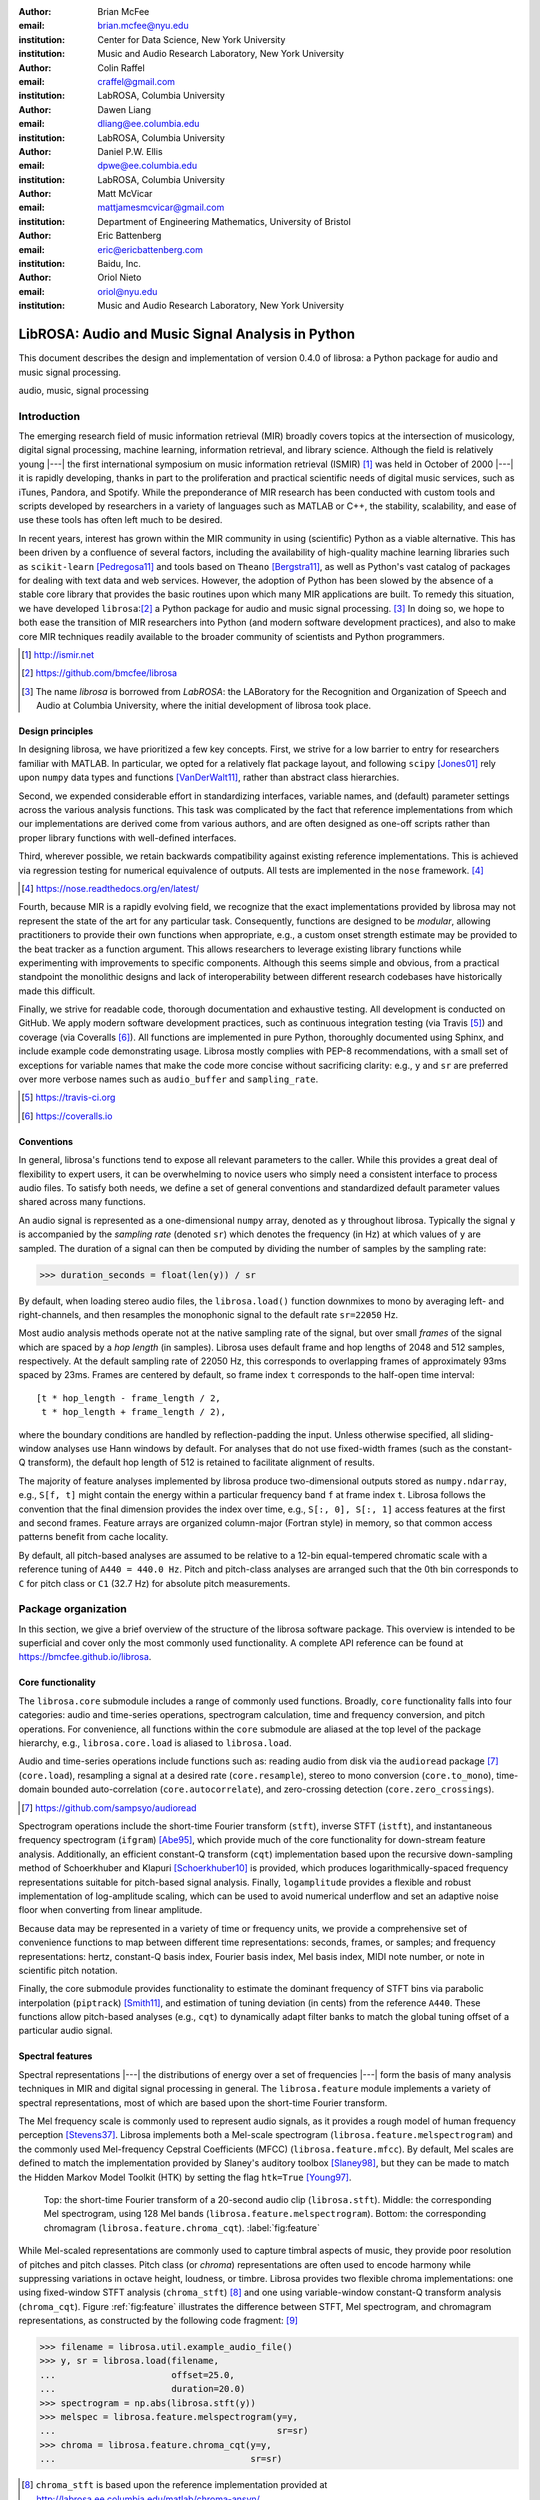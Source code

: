 :author: Brian McFee
:email: brian.mcfee@nyu.edu
:institution: Center for Data Science, New York University
:institution: Music and Audio Research Laboratory, New York University

:author: Colin Raffel
:email: craffel@gmail.com
:institution: LabROSA, Columbia University

:author: Dawen Liang
:email: dliang@ee.columbia.edu
:institution: LabROSA, Columbia University

:author: Daniel P.W. Ellis
:email: dpwe@ee.columbia.edu
:institution: LabROSA, Columbia University

:author: Matt McVicar
:email: mattjamesmcvicar@gmail.com
:institution: Department of Engineering Mathematics, University of Bristol

:author: Eric Battenberg
:email: eric@ericbattenberg.com
:institution: Baidu, Inc.

:author: Oriol Nieto
:email: oriol@nyu.edu
:institution: Music and Audio Research Laboratory, New York University

--------------------------------------------------
LibROSA: Audio and Music Signal Analysis in Python
--------------------------------------------------

.. class:: abstract

   This document describes the design and implementation of version 0.4.0 of
   librosa: a Python package for audio and music signal processing.


.. class:: keywords

   audio, music, signal processing


Introduction
------------

The emerging research field of music information retrieval (MIR) broadly covers topics at
the intersection of musicology, digital signal processing, machine learning, information
retrieval, and library science.  Although the field is relatively young |---| the first
international symposium on music information retrieval (ISMIR) [#]_ was held in October of
2000 |---| it is rapidly developing, thanks in part to the proliferation and practical
scientific needs of digital music services, such as iTunes, Pandora, and Spotify.
While the preponderance of MIR research has been conducted with custom tools and scripts
developed by researchers in a variety of languages such as MATLAB or C++, the stability, 
scalability, and ease of use these tools has often left much to be desired.

In recent years, interest has grown within the MIR community in using (scientific) Python 
as a viable alternative.
This has been driven by a confluence of several factors, including the availability of
high-quality machine learning libraries such as ``scikit-learn`` [Pedregosa11]_ and tools based on
``Theano`` [Bergstra11]_, as well as Python's vast catalog of packages for dealing with text data and
web services.
However, the adoption of Python has been slowed by the absence of a stable core library 
that provides the basic routines upon which many MIR applications are built.
To remedy this situation, we have developed ``librosa``:[#]_ a Python package for audio
and music signal processing. [#]_
In doing so, we hope to both ease the transition of MIR researchers into Python (and modern software
development practices), and also to 
make core MIR techniques readily available to the broader community of scientists and 
Python programmers.

.. [#] http://ismir.net

.. [#] https://github.com/bmcfee/librosa

.. [#] The name `librosa` is borrowed from `LabROSA`: the LABoratory for the Recognition
    and Organization of Speech and Audio at Columbia University, where the initial development
    of librosa took place.


Design principles
=================

In designing librosa, we have prioritized a few key concepts.
First, we strive for a low barrier to entry for researchers familiar with MATLAB.
In particular, we opted for a relatively flat package layout, and following ``scipy`` [Jones01]_ 
rely upon ``numpy`` data types and functions [VanDerWalt11]_, rather than abstract class hierarchies.

Second, we expended considerable effort in standardizing interfaces, variable names, 
and (default) parameter settings across the various analysis functions.
This task was complicated by the fact that reference implementations from which 
our implementations are derived come from various authors, and are often designed 
as one-off scripts rather than proper library functions with well-defined interfaces.

Third, wherever possible, we retain backwards compatibility against existing reference
implementations.
This is achieved via regression testing for numerical equivalence of outputs.
All tests are implemented in the ``nose`` framework. [#]_

.. [#] https://nose.readthedocs.org/en/latest/

Fourth, because MIR is a rapidly evolving field, we recognize that the
exact implementations provided by librosa may not represent the state of the art
for any particular task.  Consequently, functions are designed to be `modular`,
allowing practitioners to provide their own functions when appropriate, e.g.,
a custom onset strength estimate may be provided to the beat tracker as a function
argument.
This allows researchers to leverage existing library functions while experimenting with 
improvements to specific components.  Although this seems simple and obvious, from a practical 
standpoint the monolithic designs and lack of interoperability between different research codebases
have historically made this difficult.

Finally, we strive for readable code, thorough documentation and exhaustive testing.
All development is conducted on GitHub.  
We apply modern software development practices, such as continuous integration testing (via Travis [#]_) and
coverage (via Coveralls [#]_).
All functions are implemented in pure Python, thoroughly documented using Sphinx, and include example code demonstrating usage.
Librosa mostly complies with PEP-8 recommendations, with a small set of exceptions for variable names 
that make the code more concise without sacrificing clarity:
e.g., ``y`` and ``sr`` are preferred over more verbose names such as ``audio_buffer`` and ``sampling_rate``.

.. [#] https://travis-ci.org
.. [#] https://coveralls.io

Conventions
===========

In general, librosa's functions tend to expose all relevant parameters to the caller.
While this provides a great deal of flexibility to expert users, it can be overwhelming
to novice users who simply need a consistent interface to process audio files.  
To satisfy both needs, we define a set of general conventions and standardized default 
parameter values shared across many functions.

An audio signal is represented as a one-dimensional ``numpy`` array, denoted as ``y`` 
throughout librosa.  Typically the signal ``y`` is accompanied by the `sampling rate` 
(denoted ``sr``) which denotes the frequency (in Hz) at which values of ``y`` are
sampled.  The duration of a signal can then be computed by dividing the number of samples
by the sampling rate: 

.. code-block:: python

    >>> duration_seconds = float(len(y)) / sr

By default, when loading stereo audio files, the ``librosa.load()`` function 
downmixes to mono by averaging left- and right-channels, and then resamples the
monophonic signal to the default rate ``sr=22050`` Hz.

Most audio analysis methods operate not at the native sampling rate of the signal, 
but over small `frames` of the signal which are spaced by a `hop length` (in samples).
Librosa uses default frame and hop lengths of 2048 and 512 samples, respectively.
At the default sampling rate of 22050 Hz, this corresponds to overlapping frames of 
approximately 93ms spaced by 23ms.
Frames are centered by default, so frame index ``t`` corresponds to the half-open time interval::

    [t * hop_length - frame_length / 2, 
     t * hop_length + frame_length / 2),

where the boundary conditions are handled by reflection-padding the input.
Unless otherwise specified, all sliding-window analyses use Hann windows by default.
For analyses that do not use fixed-width frames (such as the constant-Q transform), the
default hop length of 512 is retained to facilitate alignment of results.

The majority of feature analyses implemented by librosa produce two-dimensional outputs
stored as ``numpy.ndarray``, e.g., ``S[f, t]`` might contain the energy within a particular 
frequency band ``f`` at frame index ``t``.
Librosa follows the convention that the final dimension provides the index over time,
e.g., ``S[:, 0], S[:, 1]`` access features at the first and second frames.
Feature arrays are organized column-major (Fortran style) in memory, so that common
access patterns benefit from cache locality.

By default, all pitch-based analyses are assumed to be relative to a 12-bin equal-tempered
chromatic scale with a reference tuning of ``A440 = 440.0 Hz``.  Pitch and pitch-class analyses
are arranged such that the 0th bin corresponds to ``C`` for pitch class or ``C1`` (32.7 Hz)
for absolute pitch measurements.


Package organization
--------------------

In this section, we give a brief overview of the structure of the librosa software
package.  This overview is intended to be superficial and cover only the most commonly used functionality.
A complete API reference can be found at https://bmcfee.github.io/librosa.


Core functionality
==================

The ``librosa.core`` submodule includes a range of commonly used functions.  Broadly,
``core`` functionality falls into four categories: audio and time-series operations,
spectrogram calculation, time and frequency conversion, and pitch operations.  For
convenience, all functions within the ``core`` submodule are aliased at the top level of
the package hierarchy, e.g., ``librosa.core.load`` is aliased to ``librosa.load``.

Audio and time-series operations include functions such as: reading audio from disk 
via the ``audioread`` package [#]_ (``core.load``), resampling a signal at a desired rate
(``core.resample``), stereo to mono conversion (``core.to_mono``), time-domain bounded auto-correlation
(``core.autocorrelate``), and zero-crossing detection (``core.zero_crossings``).

.. [#] https://github.com/sampsyo/audioread

Spectrogram operations include the short-time Fourier transform (``stft``), inverse STFT (``istft``),
and instantaneous frequency spectrogram (``ifgram``) [Abe95]_, which provide much of the core functionality
for down-stream feature analysis.
Additionally, an efficient constant-Q transform (``cqt``) implementation based upon the recursive down-sampling
method of Schoerkhuber and Klapuri [Schoerkhuber10]_ is provided, which produces logarithmically-spaced
frequency representations suitable for pitch-based signal analysis.
Finally, ``logamplitude`` provides a flexible and robust implementation of log-amplitude scaling, which 
can be used to avoid numerical underflow and set an adaptive noise floor when converting from linear
amplitude.

Because data may be represented in a variety of time or frequency units, we provide a comprehensive set of
convenience functions to map between different time representations: seconds, frames, or samples; 
and frequency representations: hertz, constant-Q basis index, Fourier basis index, Mel basis index, 
MIDI note number, or note in scientific pitch notation.

Finally, the core submodule provides functionality to estimate the dominant frequency of STFT bins via
parabolic interpolation (``piptrack``) [Smith11]_, and estimation of tuning deviation (in cents) from the reference
``A440``.  These functions allow pitch-based analyses (e.g., ``cqt``) to dynamically adapt filter banks to match
the global tuning offset of a particular audio signal.


Spectral features
=================
Spectral representations |---| the distributions of energy over a set of frequencies |---| form the basis of
many analysis techniques in MIR and digital signal processing in general.
The ``librosa.feature`` module implements a variety of spectral representations, most of which are based
upon the short-time Fourier transform.

The Mel frequency scale is commonly used to represent audio signals, as it provides a rough model of
human frequency perception [Stevens37]_.  Librosa implements both a Mel-scale spectrogram
(``librosa.feature.melspectrogram``) and the commonly used Mel-frequency Cepstral Coefficients (MFCC)
(``librosa.feature.mfcc``).  By default, Mel scales are defined to match the implementation provided 
by Slaney's auditory toolbox [Slaney98]_, but they can be made to match the Hidden Markov Model Toolkit (HTK) 
by setting the flag ``htk=True`` [Young97]_.

.. figure:: feature.pdf
    :figclass: t

    Top: the short-time Fourier transform of a 20-second audio clip (``librosa.stft``).
    Middle: the corresponding Mel spectrogram, using 128 Mel bands (``librosa.feature.melspectrogram``).
    Bottom: the corresponding chromagram (``librosa.feature.chroma_cqt``). 
    :label:`fig:feature`


While Mel-scaled representations are commonly used to capture timbral aspects of music, they provide poor
resolution of pitches and pitch classes.
Pitch class (or *chroma*) representations are often used to encode harmony while suppressing variations in
octave height, loudness, or timbre.  Librosa provides two flexible chroma implementations: one using
fixed-window STFT analysis (``chroma_stft``) [#]_ and one using variable-window constant-Q transform analysis
(``chroma_cqt``).
Figure :ref:`fig:feature` illustrates the difference between STFT, Mel spectrogram, and chromagram
representations, as constructed by the following code fragment: [#]_

.. code-block:: python

    >>> filename = librosa.util.example_audio_file()
    >>> y, sr = librosa.load(filename,
    ...                      offset=25.0,
    ...                      duration=20.0)
    >>> spectrogram = np.abs(librosa.stft(y))
    >>> melspec = librosa.feature.melspectrogram(y=y,
    ...                                          sr=sr)
    >>> chroma = librosa.feature.chroma_cqt(y=y,
    ...                                     sr=sr)

.. [#] ``chroma_stft`` is based upon the reference implementation provided at 
       http://labrosa.ee.columbia.edu/matlab/chroma-ansyn/

.. [#] For display purposes, spectrograms are scaled by ``librosa.logamplitude``.  We refer readers to the
       accompanying IPython notebook for the full source code to recontsruct figures.

In addition to Mel and chroma features, the ``feature`` submodule provides a number of spectral statistic
representations, including ``spectral_centroid``, ``spectral_bandwidth``, ``spectral_rolloff`` [Klapuri07]_, and
``spectral_contrast`` [Jiang02]_. [#]_

.. [#] ``spectral_*`` functions are derived from MATLAB reference implementations provided by the METLab at Drexel University.  http://music.ece.drexel.edu/


Finally, the ``feature`` submodule provides a few functions to implement common transformations of time-series
features in MIR.  This includes ``delta``, which provides a smoothed estimate of the time derivative;
``stack_memory``, which concatenates an input feature array with time-lagged copies of itself (effectively
simulating feature *n*-grams); and ``sync``, which applies a user-supplied aggregation function (e.g., 
``numpy.mean`` or ``median``) across specified column intervals.


Display
=======

The ``display`` module provides simple interfaces to visually render audio data through ``matplotlib``
[Hunter07]_.
The first function, ``display.waveplot`` simply renders the amplitude envelope of an audio signal ``y`` using
matplotlib's ``fill_between`` function.  For efficiency purposes, the signal is dynamically down-sampled.
Mono signals are rendered symmetrically about the horizontal axis; stereo signals are rendered with the
left-channel's amplitude above the axis and the right-channel's below.  An example of ``waveplot`` is
depicted in Figure :ref:`fig:tour` (top).

The second function, ``display.specshow`` wraps matplotlib's ``imshow`` function with default settings
(``origin`` and ``aspect``) adapted to the expected defaults for visualizing spectrograms.  Additionally,
``specshow`` dynamically selects appropriate colormaps (binary, sequential, or diverging) from the data 
type and range. [#]_
Finally, ``specshow`` provides a variety of acoustically relevant axis labeling and scaling parameters.
Examples of ``specshow`` output are displayed in Figures :ref:`fig:feature` and :ref:`fig:tour` (middle).

.. [#] If the ``seaborn`` package [Waskom14]_ is available, its version of *cubehelix* is used for sequential
       data.


Onsets, tempo, and beats
========================

While the spectral feature representations described above capture frequency information, time information is
equally important for many applications in MIR.  For instance, it can be beneficial to analyze signals
indexed by note or beat events, rather than absolute time.  The ``onset`` and ``beat`` submodules implement
functions to estimate various aspects of timing in music.

More specifically, the ``onset`` module provides two functions: ``onset_strength`` and ``onset_detect``.
The ``onset_strength`` function calculates a thresholded spectral flux operation over a spectrogram, and
returns a one-dimensional array representing the amount of increasing spectral energy at each frame.  This
is illustrated as the blue curve in the bottom panel of Figure :ref:`fig:tour`.  The ``onset_detect``
function, on the other hand, selects peak positions from the onset strength curve following the heuristic
described by Boeck et al. [Boeck12]_.  The output of ``onset_detect`` is depicted as red circles in the
bottom panel of Figure :ref:`fig:tour`.

The ``beat`` module provides functions to estimate the global tempo and positions of beat events from the
onset strength function, using the method of Ellis [Ellis07]_.
More specifically, the beat tracker first estimates the tempo, which is then used to set the target spacing
between peaks in an onset strength function.
The output of the beat tracker is displayed as the dashed green lines in Figure :ref:`fig:tour` (bottom).

.. figure:: tour.pdf
    :scale: 60%
    :figclass: wt

    Top: a waveform plot for a 20-second audio clip ``y``, generated by ``librosa.display.waveplot``.
    Middle: the log-power short-time Fourier transform (STFT) spectrum for ``y`` plotted on a logarithmic
    frequency scale, generated by ``librosa.display.specshow``.
    Bottom: the onset strength function (``librosa.onset.onset_strength``), detected onset events
    (``librosa.onset.onset_detect``), and detected beat events (``librosa.beat.beat_track``) for ``y``.
    :label:`fig:tour`

Tying this all together, the tempo and beat positions for an input signal can be easily calculated by the
following code fragment:

.. code-block:: python

    >>> y, sr = librosa.load(FILENAME)
    >>> tempo, frames = librosa.beat.beat_track(y=y,
    ...                                         sr=sr)
    >>> beat_times = librosa.frames_to_time(frames,
    ...                                     sr=sr)

Any of the default parameters and analyses may be overridden.  For example, if the user
has calculated an onset strength envelope by some other means, it can be provided to the
beat tracker as follows:

.. code-block:: python

    >>> oenv = some_other_onset_function(y, sr)
    >>> librosa.beat.beat_track(onset_envelope=oenv)


All detection functions (beat and onset) return events as frame indices, rather than
absolute timing.
The downside of this is that it is left to the user to convert frame indices back to
absolute time.
However, in our opinion, this is outweighed by two practical benefits: it simplifies the 
implementations, and it makes the results directly accessible to frame-indexed functions
such as ``librosa.feature.sync``.


Structural analysis
===================

Onsets and beats provide relatively low-level timing cues for music signal processing.
Higher-level analyses attempt to detect larger structure in music, e.g., at the level of
bars or functional components such as *verse* and *chorus*.  While this is an active
area of research that has seen rapid progress in recent years, there are some useful
features common to many approaches.
The ``segment`` submodule contains a few useful functions to facilitate structural analysis
in music, falling broadly into two categories.

First, there are functions to calculate and manipulate *recurrence* or *self-similarity* plots.
The ``segment.recurrence_matrix`` constructs a binary *k*-nearest-neighbor similarity matrix from a given
feature array and a user-specified distance function.  As displayed in Figure :ref:`fig:rec` (left),
repeating sequences often appear as diagonal bands in the recurrence plot, which can be used to detect
musical structure.  It is sometimes more convenient to operate in *time*-*lag* coordinates, rather than
*time*-*time*, which transforms diagonal structures into more easily detectable horizontal structures (Figure
:ref:`fig:rec`, right) [Serra12]_. 
This is facilitated by the ``recurrence_to_lag`` (and ``lag_to_recurrence``) functions.

.. figure:: recurrence.pdf
    :scale: 50%
    :figclass: wt

    Left: the recurrence plot derived from the chroma features displayed in Figure :ref:`fig:feature`
    (bottom).
    Right: the time-lag plot derived from the recurrence plot.
    :label:`fig:rec`


Second, temporally constrained clustering can be used to detect feature change-points without relying upon repetition.
This is implemented in librosa by the ``segment.agglomerative`` function, which uses ``scikit-learn``'s 
implementation of Ward's agglomerative clustering method [Ward63]_ to partition the input into a user-defined 
number of contiguous components.  In practice, a user can override the default clustering parameters by
providing an existing ``sklearn.cluster.AgglomerativeClustering`` object as an argument to
``segment.agglomerative()``.


Decompositions
==============

Many applications in MIR operate upon latent factor representations, or other
decompositions of spectrograms.  For example, it is common to apply non-negative matrix
factorization (NMF) [Lee99]_ to magnitude spectra, and analyze the statistics of the 
resulting time-varying activation functions, rather than the raw observations.

The ``decompose`` module provides a simple interface to factor
spectrograms (or general feature arrays) into *components* and *activations*::

    >>> comps, acts = librosa.decompose.decompose(S)

By default, the ``decompose()`` function constructs a ``scikit-learn`` NMF object, and 
applies its ``fit_transform()`` method to the transpose of ``S``.  The resulting
basis components and activations are accordingly transposed, so that ``comps.dot(acts)``
approximates ``S``.  If the user wishes to apply some other decomposition technique, any
object fitting the ``sklearn.decomposition`` interface may be substituted::

    >>> T = SomeDecomposer()
    >>> librosa.decompose.decompose(S, transformer=T)


In addition to general-purpose matrix decomposition techniques, librosa also implements
the harmonic-percussive source separation (HPSS) method of Fitzgerald [Fitzgerald10]_
as ``decompose.hpss``.
This technique is commonly used in MIR to suppress transients when analyzing pitch
content, or suppress stationary signals when detecting onsets or other rhythmic elements.
An example application of HPSS is illustrated in Figure :ref:`fig:hpss`.


.. figure:: hpss.pdf
    :figclass: t

    Top: the separated harmonic and percussive waveforms.
    Middle: the Mel spectrogram of the harmonic component.
    Bottom: the Mel spectrogram of the percussive component.
    :label:`fig:hpss`

Effects
=======

The ``effects`` module provides convenience functions for applying spectrogram-based
transformations to time-domain signals.  For instance, rather than writing

.. code-block:: python

    >>> D = librosa.stft(y)
    >>> Dh, Dp = librosa.decompose.hpss(D)
    >>> y_harmonic = librosa.istft(Dh)

one may simply write

.. code-block:: python

    >>> y_harmonic = librosa.effects.harmonic(y)

Convenience functions are provided for HPSS (retaining the harmonic, percussive, or both
components), time-stretching and pitch-shifting.  Although these functions provide no
additional functionality, their inclusion results in simpler, more readable application code.


Output
======

The ``output`` module includes utility functions to save the results of audio analysis to disk.
Most often, this takes the form of annotated instantaneous event timings or time intervals, which are 
saved in plain text (comma- or tab-separated values) via ``output.times_csv`` and ``output.annotation``, 
respectively.
These functions are somewhat redundant with alternative functions for text output (e.g., ``numpy.savetxt``),
but provide sanity checks for length agreement and semantic validation of time intervals.  The resulting
outputs are designed to work with other common MIR tools, such as ``mir_eval`` [Raffel14]_ and
``sonic-visualiser`` [Cannam10]_.

The ``output`` module also provides the ``write_wav`` function for saving audio in ``.wav`` format.
The ``write_wav`` simply wraps the built-in ``scipy`` wav-file writer (``scipy.io.wavfile.write``) 
with validation and optional normalization, thus ensuring that the resulting audio files are well-formed.


Caching
-------

MIR applications typically require computing a variety of features (e.g., MFCCs, chroma, beat timings, etc) 
from each audio signal in a collection.
Assuming the application programmer is content with default parameters, the simplest way to achieve this is
to call each function using audio time-series input, e.g.:

.. code-block:: python

    >>> mfcc = librosa.feature.mfcc(y=y, sr=sr)
    >>> tempo, beats = librosa.beat.beat_track(y=y,
    ...                                        sr=sr)

However, because there are shared computations between the different functions |---| ``mfcc`` and ``beat_track`` both compute
log-scaled Mel spectrograms, for example |---| this results in redundant (and inefficient) computation.
A more efficient implementation of the above example would factor out the redundant features:

.. code-block:: python

    >>> lms = librosa.logamplitude(
    ...         librosa.feature.melspectrogram(y=y,
    ...                                        sr=sr))
    >>> mfcc = librosa.feature.mfcc(S=lms)
    >>> tempo, beats = librosa.beat.beat_track(S=lms,
    ...                                        sr=sr)

Although it is more computationally efficient, the above is example is both less concise,
and requires more knowledge of the implementations on behalf of the application programmer.
More generally, nearly all functions in librosa eventually depend upon STFT calculation,
but it is rare that the application programmer will need the STFT matrix as an end-result.

One approach to eliminate redundant computation is to decompose the various functions into blocks which can be arranged
in a computation graph, as is done in Essentia [Bogdanov13]_.  However, this approach necessarily constrains the function 
interfaces, and may become unwieldy for common, simple applications.

Librosa takes an alternative, lazy approach to eliminating redundancy via *output caching*.
Caching is implemented through an extension of the ``Memory`` class from the ``joblib`` package [#]_, 
which provides disk-backed memoization of function outputs.
Librosa's cache object (``librosa.cache``) operates as a decorator on all non-trivial computations.
This way, a user can write simple application code (i.e., the first example above) while transparently 
eliminating redundancies and achieving speed comparable to the more advanced implementation (the second example).

The cache object is disabled by default, but can be activated by setting the environment variable 
``LIBROSA_CACHE_DIR`` prior to importing the package.
Because the ``Memory`` object does not implement a cache eviction policy (as of version 0.8.4),
it is recommended that users purge the cache after processing each audio file to prevent the cache from
filling all available disk space.
We note that this can potentially introduce race conditions in multi-processing environments (i.e., parallel batch processing of a corpus),
so care must be taken when scheduling cache purges.


.. [#] https://github.com/joblib/joblib


Parameter tuning
----------------
Some of librosa's functions have parameters that require some degree of tuning to
optimize performance.  In particular, the performance of the beat tracker and 
onset detection functions can vary substantially with small changes in certain key
parameters.

After standardizing certain default parameters |---| sampling rate, frame length, and 
hop length |---| across all functions, we optimized the beat tracker settings using the
parameter grid given in Table :ref:`tab:beat`.  To select the best-performing
configuration, we evaluated the performance on a data set comprised of the Isophonics
Beatles corpus [#]_ and the SMC Dataset2 [Holzapfel12]_ beat annotations.
Each configuration was evaluated using ``mir_eval`` [Raffel14]_, and the configuration
was chosen to maximize the Correct Metric Level (Total) metric [Davies14]_.

.. [#] http://isophonics.net/content/reference-annotations

Similarly, the onset detection parameters (listed in Table :ref:`tab:onset`) were selected
to optimize the F1-score on the Johannes Kepler University onset database. [#]_

.. [#] https://github.com/CPJKU/onset_db

.. table:: The parameter grid for beat tracking optimization. The best configuration is indicated in bold. :label:`tab:beat`

    +---------------+------------------------------------+-------------------+
    | Parameter     | Description                        | Values            | 
    +===============+====================================+===================+
    | ``fmax``      | Maximum frequency value (Hz)       | 8000, **11025**   |
    +---------------+------------------------------------+-------------------+
    | ``n_mels``    | Number of Mel bands                | 32, 64, **128**   |
    +---------------+------------------------------------+-------------------+
    | ``aggregate`` | Spectral flux aggregation function | ``np.mean``,      |
    |               |                                    | **np.median**     |
    +---------------+------------------------------------+-------------------+
    | ``ac_size``   | Maximum lag for onset              |                   |
    |               | autocorrelation (s)                | 2, **4**, 8       |
    +---------------+------------------------------------+-------------------+
    | ``std_bpm``   | Deviation of tempo estimates       | 0.5, **1.0**, 2.0 |
    |               | from 120.0 BPM                     |                   |
    +---------------+------------------------------------+-------------------+
    | ``tightness`` | Penalty for deviation from         |                   |
    |               | estimated tempo                    | 50, **100**, 400  |
    +---------------+------------------------------------+-------------------+

.. table:: The parameter grid for onest detection optimization. The best configuration is indicated in bold. :label:`tab:onset`

    +---------------+-----------------------------+----------------------+
    | Parameter     | Description                 | Values               | 
    +===============+=============================+======================+
    | ``fmax``      | Maximum frequency value (Hz)| 8000, **11025**      |
    +---------------+-----------------------------+----------------------+
    | ``n_mels``    | Number of Mel bands         | 32, 64, **128**      |
    +---------------+-----------------------------+----------------------+
    | ``aggregate`` | Spectral flux aggregation   | **np.mean**,         |
    |               | function                    | ``np.median``        |
    +---------------+-----------------------------+----------------------+
    | ``delta``     | Peak picking threshold      | 0.0--0.10 **(0.07)** |
    +---------------+-----------------------------+----------------------+

We note that the "optimal" default parameter settings are merely estimates, and depend upon the datasets
over which they are selected.  The parameter settings are therefore subject to change in the future 
as larger reference collections become available.
The optimization framework has been factored out into a separate repository,
which may in subsequent versions grow to include additional parameters. [#]_

.. [#] https://github.com/bmcfee/librosa_parameters


Conclusion
----------
This document provides a brief summary of the design considerations and functionality of librosa.
More detailed examples, notebooks, and documentation can be found in our development repository and project website.
Librosa is under active development, and our roadmap for future work includes efficiency improvements and
enhanced functionality of audio coding and file system interactions.


Citing librosa
==============

We request that when using librosa in academic work, authors cite the Zenodo reference [McFee15]_.
For references to the *design* of the library, citation of the present document is appropriate.


References
----------

.. [Pedregosa11] Pedregosa, Fabian, Gaël Varoquaux, Alexandre Gramfort, Vincent Michel, Bertrand Thirion, Olivier
                 Grisel, Mathieu Blondel et al. *Scikit-learn: Machine learning in Python.*
                 The Journal of Machine Learning Research 12 (2011): 2825-2830.

.. [Bergstra11] Bergstra, James, Frédéric Bastien, Olivier Breuleux, Pascal Lamblin, Razvan Pascanu, Olivier
                Delalleau, Guillaume Desjardins et al. *Theano: Deep learning on gpus with python.*
                In NIPS 2011, BigLearning Workshop, Granada, Spain. 2011.

.. [Jones01] Jones, Eric, Travis Oliphant, and Pearu Peterson. 
             *SciPy: Open source scientific tools for Python.* 
             http://www.scipy.org/ (2001).

.. [VanDerWalt11] Van Der Walt, Stefan, S. Chris Colbert, and Gael Varoquaux.
                  *The NumPy array: a structure for efficient numerical computation.* 
                  Computing in Science & Engineering 13, no. 2 (2011): 22-30.

.. [Abe95] Abe, Toshihiko, Takao Kobayashi, and Satoshi Imai. 
           *Harmonics tracking and pitch extraction based on instantaneous frequency.*
           International Conference on Acoustics, Speech, and Signal Processing, ICASSP-95., Vol. 1. IEEE, 1995.

.. [Schoerkhuber10] Schoerkhuber, Christian, and Anssi Klapuri.
                    *Constant-Q transform toolbox for music processing.*
                    7th Sound and Music Computing Conference, Barcelona, Spain. 2010.

.. [Smith11] Smith, J.O. "Sinusoidal Peak Interpolation", in 
            Spectral Audio Signal Processing,
            https://ccrma.stanford.edu/~jos/sasp/Sinusoidal_Peak_Interpolation.html
            , online book, 2011 edition, accessed 2015-06-15.

.. [Stevens37] Stevens, Stanley Smith, John Volkmann, and Edwin B. Newman. 
               *A scale for the measurement of the psychological magnitude pitch.*
               The Journal of the Acoustical Society of America 8, no. 3 (1937): 185-190.

.. [Slaney98] Slaney, Malcolm. *Auditory toolbox.*
              Interval Research Corporation, Tech. Rep 10 (1998): 1998.

.. [Young97] Young, Steve, Evermann, Gunnar, Gales, Mark, Hain, Thomas, Kershaw, 
         Dan, Liu, Xunying (Andrew), Moore, Gareth, Odell, Julian, Ollason, Dave, 
         Povey, Dan, Valtchev, Valtcho, and Woodland, Phil.
         *The HTK book.* 
         Vol. 2. Cambridge: Entropic Cambridge Research Laboratory, 1997.

.. [Jiang02] Jiang, Dan-Ning, Lie Lu, Hong-Jiang Zhang, Jian-Hua Tao, and Lian-Hong Cai.
             *Music type classification by spectral contrast feature.*
             In ICME'02. vol. 1, pp. 113-116. IEEE, 2002.

.. [Klapuri07] Klapuri, Anssi, and Manuel Davy, eds.
              *Signal processing methods for music transcription.*
              Springer Science & Business Media, 2007.

.. [Hunter07] Hunter, John D. *Matplotlib: A 2D graphics environment.*
              Computing in science and engineering 9, no. 3 (2007): 90-95.

.. [Waskom14] Michael Waskom, Olga Botvinnik, Paul Hobson, John B. Cole, Yaroslav Halchenko, 
              Stephan Hoyer, Alistair Miles, et al. 
              *Seaborn: v0.5.0 (November 2014).*
              ZENODO, 2014. doi:10.5281/zenodo.12710.

.. [Boeck12] Böck, Sebastian, Florian Krebs, and Markus Schedl.
             *Evaluating the Online Capabilities of Onset Detection Methods.*
             In 11th International Society for Music Information Retrieval Conference (ISMIR 2012), pp. 49-54. 2012.

.. [Ellis07] Ellis, Daniel P.W.
             *Beat tracking by dynamic programming.*
             Journal of New Music Research 36, no. 1 (2007): 51-60.

.. [Serra12] Serra, Joan, Meinard Müller, Peter Grosche, and Josep Lluis Arcos. 
             *Unsupervised detection of music boundaries by time series structure features.*
             In Twenty-Sixth AAAI Conference on Artificial Intelligence. 2012.

.. [Ward63] Ward Jr, Joe H. 
            *Hierarchical grouping to optimize an objective function.*
            Journal of the American statistical association 58, no. 301 (1963): 236-244.

.. [Lee99] Lee, Daniel D., and H. Sebastian Seung. 
           *Learning the parts of objects by non-negative matrix factorization.*
           Nature 401, no. 6755 (1999): 788-791.

.. [Fitzgerald10] Fitzgerald, Derry. 
                  *Harmonic/percussive separation using median filtering.*
                  13th International Conference on Digital Audio Effects (DAFX10), Graz, Austria, 2010.

.. [Cannam10] Cannam, Chris, Christian Landone, and Mark Sandler. 
              *Sonic visualiser: An open source application for viewing, analysing, and annotating music
              audio files.* 
              In Proceedings of the international conference on Multimedia, pp. 1467-1468. ACM, 2010.

.. [Holzapfel12] Holzapfel, Andre, Matthew E.P. Davies, José R. Zapata, João Lobato Oliveira, and Fabien Gouyon. 
                 *Selective sampling for beat tracking evaluation.*
                 Audio, Speech, and Language Processing, IEEE Transactions on 20, no. 9 (2012): 2539-2548.

.. [Davies14] Davies, Matthew E.P., and Boeck, Sebastian.
              *Evaluating the evaluation measures for beat tracking.*
              In 15th International Society for Music Information Retrieval Conference (ISMIR 2014), 2014.

.. [Raffel14] Raffel, Colin, Brian McFee, Eric J. Humphrey, Justin Salamon, Oriol Nieto, Dawen Liang, and Daniel PW Ellis.
              *mir eval: A transparent implementation of common MIR metrics.*
              In 15th International Society for Music Information Retrieval Conference (ISMIR 2014), pp. 367-372. 2014.

.. [Bogdanov13] Bogdanov, Dmitry, Nicolas Wack, Emilia Gómez, Sankalp Gulati, Perfecto Herrera, Oscar Mayor, Gerard Roma,
                Justin Salamon, José R. Zapata, and Xavier Serra.
                *Essentia: An Audio Analysis Library for Music Information Retrieval.*
                In 12th International Society for Music Information Retrieval Conference (ISMIR 2013), pp. 493-498. 2013.


.. [McFee15] Brian McFee, Matt McVicar, Colin Raffel, Dawen Liang, Oriol Nieto, Josh Moore, Dan Ellis, et al.
             *Librosa: v0.4.0.*
             Zenodo, 2015. doi:10.5281/zenodo.18369.

